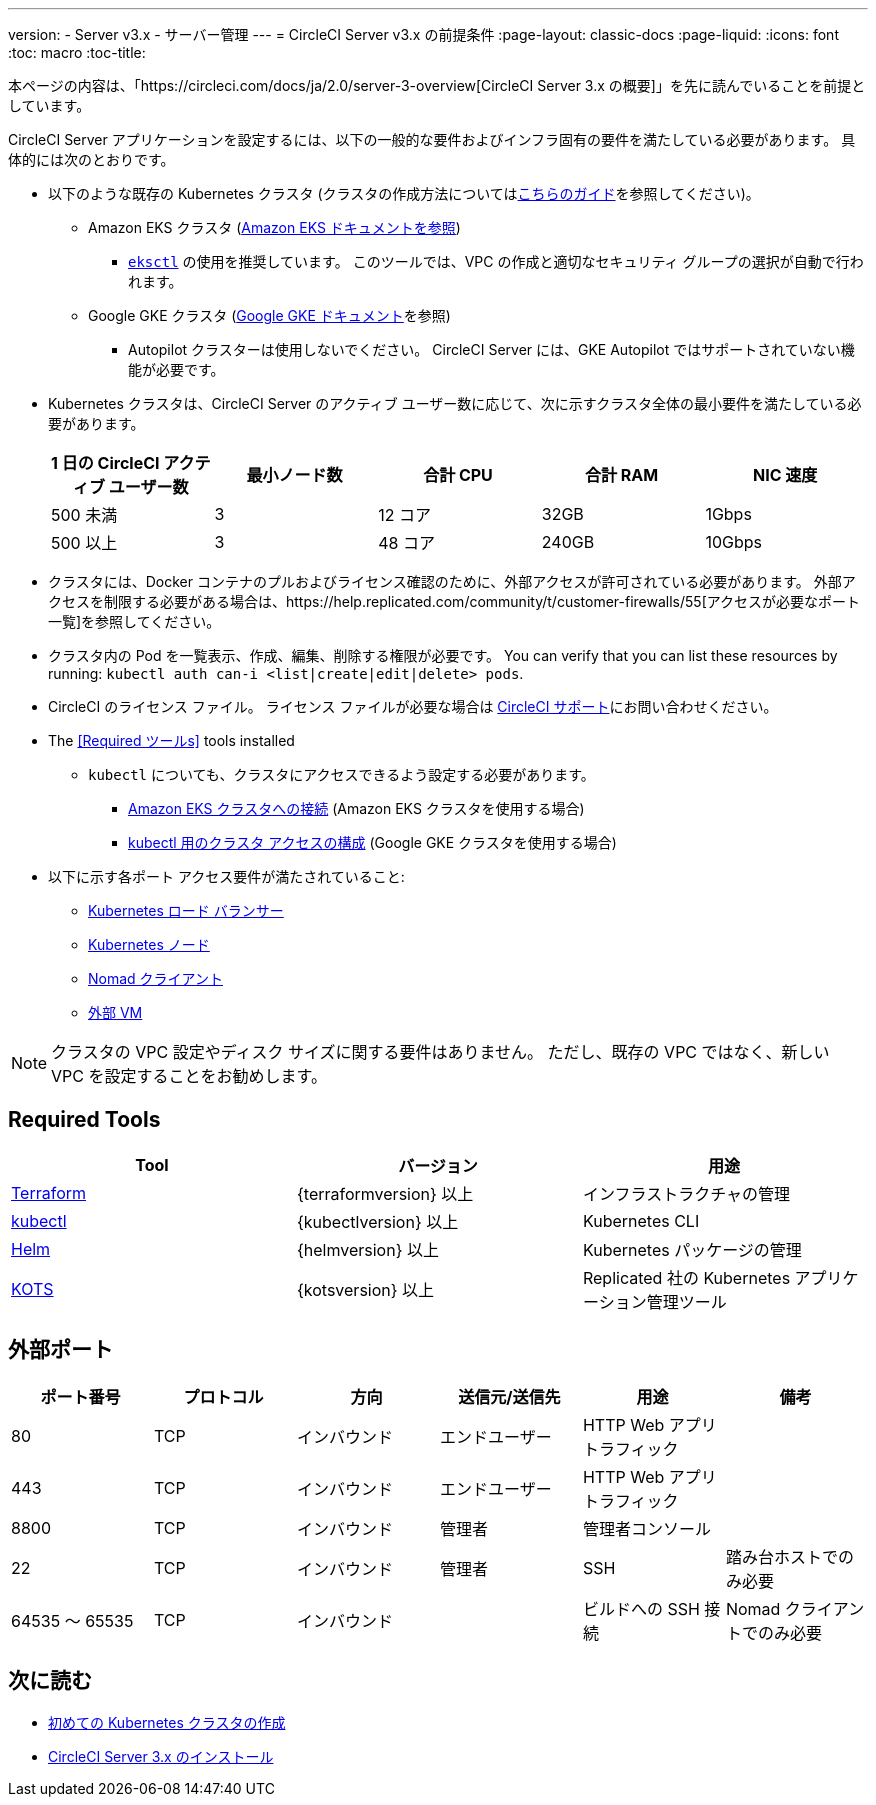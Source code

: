 ---
version:
- Server v3.x
- サーバー管理
---
= CircleCI Server v3.x の前提条件
:page-layout: classic-docs
:page-liquid:
:icons: font
:toc: macro
:toc-title:

本ページの内容は、「https://circleci.com/docs/ja/2.0/server-3-overview[CircleCI Server 3.x の概要]」を先に読んでいることを前提としています。

CircleCI Server アプリケーションを設定するには、以下の一般的な要件およびインフラ固有の要件を満たしている必要があります。 具体的には次のとおりです。

* 以下のような既存の Kubernetes クラスタ (クラスタの作成方法についてはxref:server-3-install-creating-your-first-cluster.adoc[こちらのガイド]を参照してください)。
** Amazon EKS クラスタ (https://aws.amazon.com/quickstart/architecture/amazon-eks/[Amazon EKS ドキュメントを参照])
*** https://docs.aws.amazon.com/eks/latest/userguide/getting-started-eksctl.html[`eksctl`] の使用を推奨しています。 このツールでは、VPC の作成と適切なセキュリティ グループの選択が自動で行われます。
** Google GKE クラスタ (https://cloud.google.com/kubernetes-engine/docs/how-to#creating-clusters[Google GKE ドキュメント]を参照) +
*** Autopilot クラスターは使用しないでください。 CircleCI Server には、GKE Autopilot ではサポートされていない機能が必要です。
+
* Kubernetes クラスタは、CircleCI Server のアクティブ ユーザー数に応じて、次に示すクラスタ全体の最小要件を満たしている必要があります。 +
+
--
[.table.table-striped]
[cols=5*, options="header", stripes=even]
|===
| 1 日の CircleCI アクティブ ユーザー数
| 最小ノード数
| 合計 CPU
| 合計 RAM
| NIC 速度

| 500 未満
| 3
| 12 コア
| 32GB
| 1Gbps

| 500 以上
| 3
| 48 コア
| 240GB
| 10Gbps
|===
--

* クラスタには、Docker コンテナのプルおよびライセンス確認のために、外部アクセスが許可されている必要があります。 外部アクセスを制限する必要がある場合は、https://help.replicated.com/community/t/customer-firewalls/55[アクセスが必要なポート一覧]を参照してください。
* クラスタ内の Pod を一覧表示、作成、編集、削除する権限が必要です。 You can verify that you can list these resources by running: `kubectl auth can-i <list|create|edit|delete> pods`.
* CircleCI のライセンス ファイル。 ライセンス ファイルが必要な場合は https://support.circleci.com/hc/en-us/requests/new[CircleCI サポート]にお問い合わせください。
* The <<Required ツールs>> tools installed
** `kubectl` についても、クラスタにアクセスできるよう設定する必要があります。

*** https://aws.amazon.com/premiumsupport/knowledge-center/eks-cluster-connection/[Amazon EKS クラスタへの接続] (Amazon EKS クラスタを使用する場合)
*** https://cloud.google.com/kubernetes-engine/docs/how-to/cluster-access-for-kubectl[kubectl 用のクラスタ アクセスの構成] (Google GKE クラスタを使用する場合)
* 以下に示す各ポート アクセス要件が満たされていること:
** xref:server-3-install-hardening-your-cluster.adoc#kubernetes-load-balancers[Kubernetes ロード バランサー]
** xref:server-3-install-hardening-your-cluster.adoc#kubernetes-nodes[Kubernetes ノード]
** xref:server-3-install-hardening-your-cluster.adoc#nomad-clients[Nomad クライアント]
** xref:server-3-install-hardening-your-cluster.adoc#external-vms[外部 VM]

NOTE: クラスタの VPC 設定やディスク サイズに関する要件はありません。 ただし、既存の VPC ではなく、新しい VPC を設定することをお勧めします。

## Required Tools

[.table.table-striped]
[cols=3*, options="header", stripes=even]
|===
| Tool
| バージョン
| 用途

| https://www.terraform.io/downloads.html[Terraform]
| {terraformversion} 以上
| インフラストラクチャの管理

| https://kubernetes.io/docs/tasks/tools/install-kubectl/[kubectl]
| {kubectlversion} 以上
| Kubernetes CLI

| https://helm.sh/[Helm]
| {helmversion} 以上
| Kubernetes パッケージの管理

| https://kots.io/[KOTS]
| {kotsversion} 以上
| Replicated 社の Kubernetes アプリケーション管理ツール
|===


## 外部ポート
[.table.table-striped]
[cols=6*, options="header", stripes=even]
|===
| ポート番号
| プロトコル
| 方向
| 送信元/送信先
| 用途
| 備考

| 80
| TCP
| インバウンド
| エンドユーザー
| HTTP Web アプリ トラフィック
|

| 443
| TCP
| インバウンド
| エンドユーザー
| HTTP Web アプリ トラフィック
|

| 8800
| TCP
| インバウンド
| 管理者
| 管理者コンソール
|

| 22
| TCP
| インバウンド
| 管理者
| SSH
| 踏み台ホストでのみ必要

| 64535 ～ 65535
| TCP
| インバウンド
|
| ビルドへの SSH 接続
| Nomad クライアントでのみ必要
|===

## 次に読む
* https://circleci.com/docs/2.0/server-3-install-creating-your-first-cluster[初めての Kubernetes クラスタの作成]
* https://circleci.com/docs/2.0/server-3-install[CircleCI Server 3.x のインストール]
